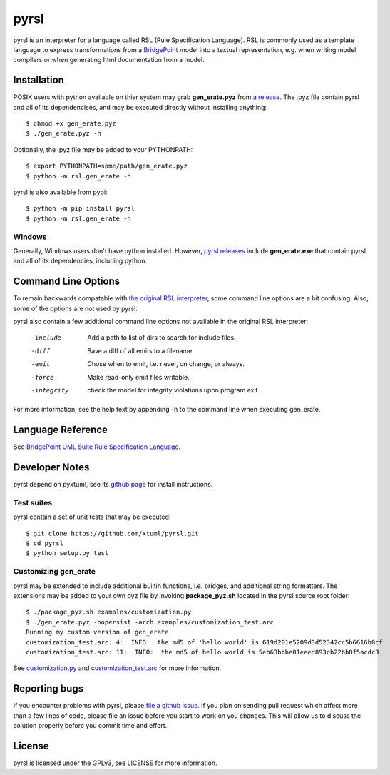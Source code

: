 pyrsl |Build Status| |Coverage Status|
======================================

pyrsl is an interpreter for a language called RSL (Rule Specification Language).
RSL is commonly used as a template language to express transformations from a
`BridgePoint <https://www.xtuml.org>`__ model into a textual representation,
e.g. when writing model compilers or when generating html documentation from a
model.

Installation
~~~~~~~~~~~~
POSIX users with python available on thier system may grab **gen_erate.pyz**
from `a release <https://github.com/xtuml/pyrsl/releases>`__. The .pyz
file contain pyrsl and all of its dependencises, and may be executed directly
without installing anything:

::

    $ chmod +x gen_erate.pyz
    $ ./gen_erate.pyz -h

Optionally, the .pyz file may be added to your PYTHONPATH:

::

    $ export PYTHONPATH=some/path/gen_erate.pyz
    $ python -m rsl.gen_erate -h

pyrsl is also available from pypi:

::

    $ python -m pip install pyrsl
    $ python -m rsl.gen_erate -h


Windows
*******
Generally, Windows users don't have python installed. However, `pyrsl 
releases <https://github.com/xtuml/pyrsl/releases>`__ include
**gen_erate.exe** that contain pyrsl and all of its dependencies, including
python.

Command Line Options
~~~~~~~~~~~~~~~~~~~~
To remain backwards compatable with `the original RSL interpreter
<https://github.com/xtuml/generator>`__, some command line options are a bit
confusing. Also, some of the options are not used by pyrsl.

pyrsl also contain a few additional command line options not available
in the original RSL interpreter:

  -include    Add a path to list of dirs to search for include files.
  -diff       Save a diff of all emits to a filename.
  -emit       Chose when to emit, i.e. never, on change, or always.
  -force      Make read-only emit files writable.
  -integrity  check the model for integrity violations upon program exit

For more information, see the help text by appending -h to the command line
when executing gen_erate.
    
Language Reference
~~~~~~~~~~~~~~~~~~
See `BridgePoint UML Suite Rule Specification Language
<https://cdn.rawgit.com/xtuml/pyrsl/master/doc/rsl_language_reference.html>`__.

Developer Notes
~~~~~~~~~~~~~~~
pyrsl depend on pyxtuml, see its `github page
<https://github.com/xtuml/pyxtuml>`__ for install instructions.

Test suites
***********
pyrsl contain a set of unit tests that may be executed:

::

    $ git clone https://github.com/xtuml/pyrsl.git
    $ cd pyrsl
    $ python setup.py test


Customizing gen_erate
*********************
pyrsl may be extended to include additional builtin functions, i.e. bridges,
and additional string formatters. The extensions may be added to your own pyz
file by invoking **package_pyz.sh** located in the pyrsl source root folder:

::

    $ ./package_pyz.sh examples/customization.py
    $ ./gen_erate.pyz -nopersist -arch examples/customization_test.arc
    Running my custom version of gen_erate
    customization_test.arc: 4:  INFO:  the md5 of 'hello world' is 619d201e5209d3d52342cc5b6616b0cf
    customization_test.arc: 11:  INFO:  the md5 of hello world is 5eb63bbbe01eeed093cb22bb8f5acdc3

See `customization.py <https://github.com/xtuml/pyrsl/blob/master/examples/customization.py>`__
and `customization_test.arc <https://github.com/xtuml/pyrsl/blob/master/examples/customization_test.arc>`__
for more information.

Reporting bugs
~~~~~~~~~~~~~~
If you encounter problems with pyrsl, please `file a github
issue <https://github.com/xtuml/pyrsl/issues/new>`__. If you plan on
sending pull request which affect more than a few lines of code, please file an
issue before you start to work on you changes. This will allow us to discuss the
solution properly before you commit time and effort.

License
~~~~~~~
pyrsl is licensed under the GPLv3, see LICENSE for more information.

.. |Build Status| image:: https://travis-ci.org/xtuml/pyrsl.svg?branch=master
   :target: https://travis-ci.org/xtuml/pyrsl
.. |Coverage Status| image:: https://coveralls.io/repos/xtuml/pyrsl/badge.svg?branch=master
   :target: https://coveralls.io/r/xtuml/pyrsl?branch=master

